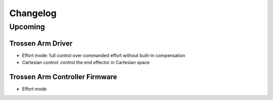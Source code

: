 =========
Changelog
=========

Upcoming
========

Trossen Arm Driver
------------------

* Effort mode: full control over commanded effort without built-in compensation
* Cartesian control: control the end effector in Cartesian space

Trossen Arm Controller Firmware
-------------------------------

* Effort mode
